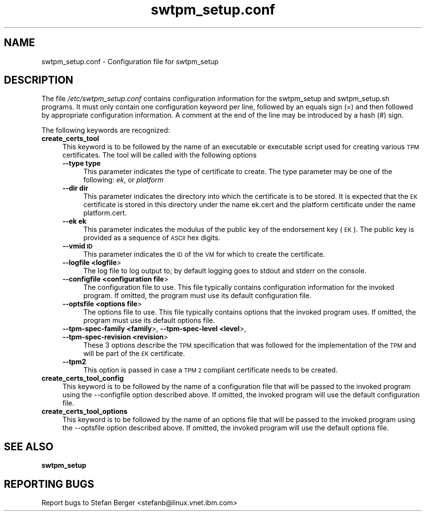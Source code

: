 .\" Automatically generated by Pod::Man 2.28 (Pod::Simple 3.29)
.\"
.\" Standard preamble:
.\" ========================================================================
.de Sp \" Vertical space (when we can't use .PP)
.if t .sp .5v
.if n .sp
..
.de Vb \" Begin verbatim text
.ft CW
.nf
.ne \\$1
..
.de Ve \" End verbatim text
.ft R
.fi
..
.\" Set up some character translations and predefined strings.  \*(-- will
.\" give an unbreakable dash, \*(PI will give pi, \*(L" will give a left
.\" double quote, and \*(R" will give a right double quote.  \*(C+ will
.\" give a nicer C++.  Capital omega is used to do unbreakable dashes and
.\" therefore won't be available.  \*(C` and \*(C' expand to `' in nroff,
.\" nothing in troff, for use with C<>.
.tr \(*W-
.ds C+ C\v'-.1v'\h'-1p'\s-2+\h'-1p'+\s0\v'.1v'\h'-1p'
.ie n \{\
.    ds -- \(*W-
.    ds PI pi
.    if (\n(.H=4u)&(1m=24u) .ds -- \(*W\h'-12u'\(*W\h'-12u'-\" diablo 10 pitch
.    if (\n(.H=4u)&(1m=20u) .ds -- \(*W\h'-12u'\(*W\h'-8u'-\"  diablo 12 pitch
.    ds L" ""
.    ds R" ""
.    ds C` ""
.    ds C' ""
'br\}
.el\{\
.    ds -- \|\(em\|
.    ds PI \(*p
.    ds L" ``
.    ds R" ''
.    ds C`
.    ds C'
'br\}
.\"
.\" Escape single quotes in literal strings from groff's Unicode transform.
.ie \n(.g .ds Aq \(aq
.el       .ds Aq '
.\"
.\" If the F register is turned on, we'll generate index entries on stderr for
.\" titles (.TH), headers (.SH), subsections (.SS), items (.Ip), and index
.\" entries marked with X<> in POD.  Of course, you'll have to process the
.\" output yourself in some meaningful fashion.
.\"
.\" Avoid warning from groff about undefined register 'F'.
.de IX
..
.nr rF 0
.if \n(.g .if rF .nr rF 1
.if (\n(rF:(\n(.g==0)) \{
.    if \nF \{
.        de IX
.        tm Index:\\$1\t\\n%\t"\\$2"
..
.        if !\nF==2 \{
.            nr % 0
.            nr F 2
.        \}
.    \}
.\}
.rr rF
.\"
.\" Accent mark definitions (@(#)ms.acc 1.5 88/02/08 SMI; from UCB 4.2).
.\" Fear.  Run.  Save yourself.  No user-serviceable parts.
.    \" fudge factors for nroff and troff
.if n \{\
.    ds #H 0
.    ds #V .8m
.    ds #F .3m
.    ds #[ \f1
.    ds #] \fP
.\}
.if t \{\
.    ds #H ((1u-(\\\\n(.fu%2u))*.13m)
.    ds #V .6m
.    ds #F 0
.    ds #[ \&
.    ds #] \&
.\}
.    \" simple accents for nroff and troff
.if n \{\
.    ds ' \&
.    ds ` \&
.    ds ^ \&
.    ds , \&
.    ds ~ ~
.    ds /
.\}
.if t \{\
.    ds ' \\k:\h'-(\\n(.wu*8/10-\*(#H)'\'\h"|\\n:u"
.    ds ` \\k:\h'-(\\n(.wu*8/10-\*(#H)'\`\h'|\\n:u'
.    ds ^ \\k:\h'-(\\n(.wu*10/11-\*(#H)'^\h'|\\n:u'
.    ds , \\k:\h'-(\\n(.wu*8/10)',\h'|\\n:u'
.    ds ~ \\k:\h'-(\\n(.wu-\*(#H-.1m)'~\h'|\\n:u'
.    ds / \\k:\h'-(\\n(.wu*8/10-\*(#H)'\z\(sl\h'|\\n:u'
.\}
.    \" troff and (daisy-wheel) nroff accents
.ds : \\k:\h'-(\\n(.wu*8/10-\*(#H+.1m+\*(#F)'\v'-\*(#V'\z.\h'.2m+\*(#F'.\h'|\\n:u'\v'\*(#V'
.ds 8 \h'\*(#H'\(*b\h'-\*(#H'
.ds o \\k:\h'-(\\n(.wu+\w'\(de'u-\*(#H)/2u'\v'-.3n'\*(#[\z\(de\v'.3n'\h'|\\n:u'\*(#]
.ds d- \h'\*(#H'\(pd\h'-\w'~'u'\v'-.25m'\f2\(hy\fP\v'.25m'\h'-\*(#H'
.ds D- D\\k:\h'-\w'D'u'\v'-.11m'\z\(hy\v'.11m'\h'|\\n:u'
.ds th \*(#[\v'.3m'\s+1I\s-1\v'-.3m'\h'-(\w'I'u*2/3)'\s-1o\s+1\*(#]
.ds Th \*(#[\s+2I\s-2\h'-\w'I'u*3/5'\v'-.3m'o\v'.3m'\*(#]
.ds ae a\h'-(\w'a'u*4/10)'e
.ds Ae A\h'-(\w'A'u*4/10)'E
.    \" corrections for vroff
.if v .ds ~ \\k:\h'-(\\n(.wu*9/10-\*(#H)'\s-2\u~\d\s+2\h'|\\n:u'
.if v .ds ^ \\k:\h'-(\\n(.wu*10/11-\*(#H)'\v'-.4m'^\v'.4m'\h'|\\n:u'
.    \" for low resolution devices (crt and lpr)
.if \n(.H>23 .if \n(.V>19 \
\{\
.    ds : e
.    ds 8 ss
.    ds o a
.    ds d- d\h'-1'\(ga
.    ds D- D\h'-1'\(hy
.    ds th \o'bp'
.    ds Th \o'LP'
.    ds ae ae
.    ds Ae AE
.\}
.rm #[ #] #H #V #F C
.\" ========================================================================
.\"
.IX Title "swtpm_setup.conf 8"
.TH swtpm_setup.conf 8 "2017-11-13" "swtpm" ""
.\" For nroff, turn off justification.  Always turn off hyphenation; it makes
.\" way too many mistakes in technical documents.
.if n .ad l
.nh
.SH "NAME"
swtpm_setup.conf \- Configuration file for swtpm_setup
.SH "DESCRIPTION"
.IX Header "DESCRIPTION"
The file \fI/etc/swtpm_setup.conf\fR contains configuration information for
the swtpm_setup and swtpm_setup.sh programs. It must only contain
one configuration keyword per line, followed by an equals sign (=) and then
followed by appropriate configuration information. A comment at the
end of the line may be introduced by a hash (#) sign.
.PP
The following keywords are recognized:
.IP "\fBcreate_certs_tool\fR" 4
.IX Item "create_certs_tool"
This keyword is to be followed by the name of an executable or executable
script used for creating various \s-1TPM\s0 certificates. The tool will be
called with the following options
.RS 4
.IP "\fB\-\-type type\fR" 4
.IX Item "--type type"
This parameter indicates the type of certificate to create. The type parameter may
be one of the following: \fIek\fR, or \fIplatform\fR
.IP "\fB\-\-dir dir\fR" 4
.IX Item "--dir dir"
This parameter indicates the directory into which the certificate is to be stored.
It is expected that the \s-1EK\s0 certificate is stored in this directory under the name
ek.cert and the platform certificate under the name platform.cert.
.IP "\fB\-\-ek ek\fR" 4
.IX Item "--ek ek"
This parameter indicates the modulus of the public key of the endorsement key
(\s-1EK\s0). The public key is provided as a sequence of \s-1ASCII\s0 hex digits.
.IP "\fB\-\-vmid \s-1ID\s0\fR" 4
.IX Item "--vmid ID"
This parameter indicates the \s-1ID\s0 of the \s-1VM\s0 for which to create the certificate.
.IP "\fB\-\-logfile <logfile\fR>" 4
.IX Item "--logfile <logfile>"
The log file to log output to; by default logging goes to stdout and stderr
on the console.
.IP "\fB\-\-configfile <configuration file\fR>" 4
.IX Item "--configfile <configuration file>"
The configuration file to use. This file typically contains configuration
information for the invoked program. If omitted, the program must use
its default configuration file.
.IP "\fB\-\-optsfile <options file\fR>" 4
.IX Item "--optsfile <options file>"
The options file to use. This file typically contains options that the
invoked program uses. If omitted, the program must use its default
options file.
.IP "\fB\-\-tpm\-spec\-family <family\fR>, \fB\-\-tpm\-spec\-level <level\fR>, \fB\-\-tpm\-spec\-revision <revision\fR>" 4
.IX Item "--tpm-spec-family <family>, --tpm-spec-level <level>, --tpm-spec-revision <revision>"
These 3 options describe the \s-1TPM\s0 specification that was followed for
the implementation of the \s-1TPM\s0 and will be part of the \s-1EK\s0 certificate.
.IP "\fB\-\-tpm2\fR" 4
.IX Item "--tpm2"
This option is passed in case a \s-1TPM 2\s0 compliant certificate needs to be
created.
.RE
.RS 4
.RE
.IP "\fBcreate_certs_tool_config\fR" 4
.IX Item "create_certs_tool_config"
This keyword is to be followed by the name of a configuration file
that will be passed to the invoked program using the \-\-configfile
option described above. If omitted, the invoked program will use
the default configuration file.
.IP "\fBcreate_certs_tool_options\fR" 4
.IX Item "create_certs_tool_options"
This keyword is to be followed by the name of an options file
that will be passed to the invoked program using the \-\-optsfile
option described above. If omitted, the invoked program will use
the default options file.
.SH "SEE ALSO"
.IX Header "SEE ALSO"
\&\fBswtpm_setup\fR
.SH "REPORTING BUGS"
.IX Header "REPORTING BUGS"
Report bugs to Stefan Berger <stefanb@linux.vnet.ibm.com>
